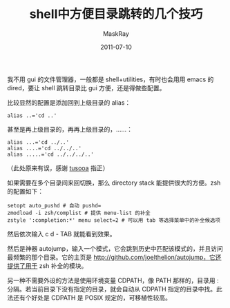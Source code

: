 #+TITLE: shell中方便目录跳转的几个技巧
#+AUTHOR: MaskRay
#+DATE: 2011-07-10
#+OPTIONS: toc:nil num:nil
#+LATEX_CMD: xelatex

我不用 gui 的文件管理器，一般都是 shell+utilities，有时也会用用 emacs 的 dired，要让 shell 跳转目录比 gui 方便，还是得做些配置。

比较显然的配置是添加回到上级目录的 alias：
#+BEGIN_SRC shell
alias ..='cd ..'
#+END_SRC
甚至是再上级目录的，再再上级目录的，……：
#+BEGIN_SRC shell
alias ...='cd ../..'
alias ....='cd ../../..'
alias .....='cd ../../../..'
#+END_SRC
（此处原来有误，感谢 _tusooa_ 指正）

如果需要在多个目录间来回切换，那么 directory stack 能提供很大的方便。zsh 的配置如下：
#+BEGIN_SRC shell
setopt auto_pushd # 自动 pushd=
zmodload -i zsh/complist # 提供 menu-list 的补全
zstyle ':completion:*' menu select=2 # 可以用 tab 等选择菜单中的补全候选项
#+END_SRC
然后依次输入 c d - TAB 就能看到效果。

然后是神器 autojump，输入一个模式，它会跳到历史中匹配该模式的，并且访问最频繁的那个目录。它的主页是 http://github.com/joelthelion/autojump，它还提供了用于 zsh 补全的模块。

另一种不需要外设的方法是使用环境变量 CDPATH，像 PATH 那样的，目录用 : 分隔。若当前目录下没有指定的目录，就会自动从 CDPATH 指定的目录中找。此法还有个好处是 CDPATH 是 POSIX 规定的，可移植性较高。
